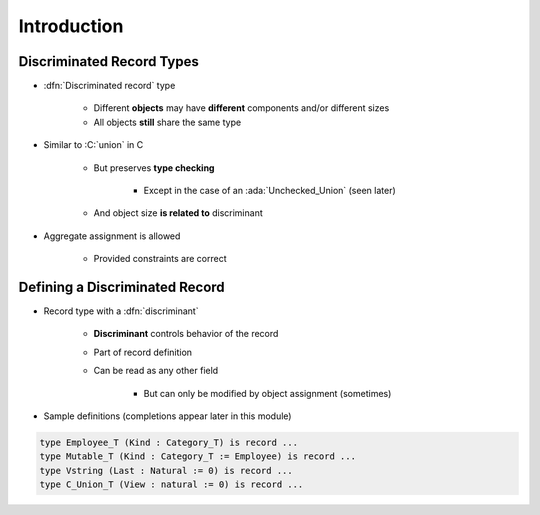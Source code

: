 ==============
Introduction
==============

----------------------------
Discriminated Record Types
----------------------------

* :dfn:`Discriminated record` type

   + Different **objects** may have **different** components and/or different sizes
   + All objects **still** share the same type

* Similar to :C:`union` in C

   + But preserves **type checking**

      * Except in the case of an :ada:`Unchecked_Union` (seen later)

   + And object size **is related to** discriminant
    
* Aggregate assignment is allowed

   + Provided constraints are correct

---------------------------------
Defining a Discriminated Record
---------------------------------

* Record type with a :dfn:`discriminant` 

   * **Discriminant** controls behavior of the record
   * Part of record definition
   * Can be read as any other field

      * But can only be modified by object assignment (sometimes)

* Sample definitions (completions appear later in this module)

.. container:: latex_environment small

   .. code:: Ada

      type Employee_T (Kind : Category_T) is record ...
      type Mutable_T (Kind : Category_T := Employee) is record ...
      type Vstring (Last : Natural := 0) is record ...
      type C_Union_T (View : natural := 0) is record ...


